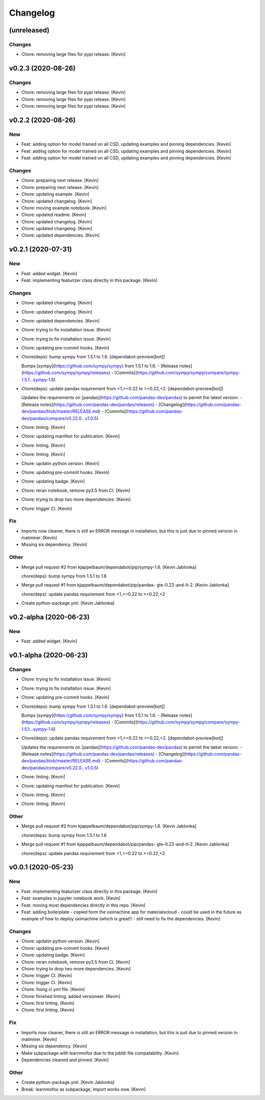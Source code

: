 Changelog
=========


(unreleased)
------------

Changes
~~~~~~~
- Chore: removing large files for pypi release. [Kevin]


v0.2.3 (2020-08-26)
-------------------

Changes
~~~~~~~
- Chore: removing large files for pypi release. [Kevin]
- Chore: removing large files for pypi release. [Kevin]
- Chore: removing large files for pypi release. [Kevin]


v0.2.2 (2020-08-26)
-------------------

New
~~~
- Feat: adding option for model trained on all CSD,  updating examples
  and pinning dependencies. [Kevin]
- Feat: adding option for model trained on all CSD,  updating examples
  and pinning dependencies. [Kevin]
- Feat: adding option for model trained on all CSD,  updating examples
  and pinning dependencies. [Kevin]

Changes
~~~~~~~
- Chore: preparing next release. [Kevin]
- Chore: preparing next release. [Kevin]
- Chore: updating example. [Kevin]
- Chore: updated changelog. [Kevin]
- Chore: moving example notebook. [Kevin]
- Chore: updated readme. [Kevin]
- Chore: updated changelog. [Kevin]
- Chore: updated changelog. [Kevin]
- Chore: updated dependencies. [Kevin]


v0.2.1 (2020-07-31)
-------------------

New
~~~
- Feat: added widget. [Kevin]
- Feat: implementing featurizer class directly in this package. [Kevin]

Changes
~~~~~~~
- Chore: updated changelog. [Kevin]
- Chore: updated changelog. [Kevin]
- Chore: updated dependencies. [Kevin]
- Chore: trying to fix installation issue. [Kevin]
- Chore: trying to fix installation issue. [Kevin]
- Chore: updating pre-commit hooks. [Kevin]
- Chore(deps): bump sympy from 1.5.1 to 1.6. [dependabot-preview[bot]]

  Bumps [sympy](https://github.com/sympy/sympy) from 1.5.1 to 1.6.
  - [Release notes](https://github.com/sympy/sympy/releases)
  - [Commits](https://github.com/sympy/sympy/compare/sympy-1.5.1...sympy-1.6)
- Chore(deps): update pandas requirement from <1,>=0.22 to >=0.22,<2.
  [dependabot-preview[bot]]

  Updates the requirements on [pandas](https://github.com/pandas-dev/pandas) to permit the latest version.
  - [Release notes](https://github.com/pandas-dev/pandas/releases)
  - [Changelog](https://github.com/pandas-dev/pandas/blob/master/RELEASE.md)
  - [Commits](https://github.com/pandas-dev/pandas/compare/v0.22.0...v1.0.5)
- Chore: linting. [Kevin]
- Chore: updating manifest for publication. [Kevin]
- Chore: linting. [Kevin]
- Chore: linting. [Kevin]
- Chore: updatin python version. [Kevin]
- Chore: updating pre-commit hooks. [Kevin]
- Chore: updating badge. [Kevin]
- Chore: reran notebook, remove py3.5 from CI. [Kevin]
- Chore: trying to drop two more dependencies. [Kevin]
- Chore: trigger CI. [Kevin]

Fix
~~~
- Imports now cleaner, there is still an ERROR message in installation,
  but this is just due to pinned version in matminer. [Kevin]
- Missing six dependency. [Kevin]

Other
~~~~~
- Merge pull request #2 from kjappelbaum/dependabot/pip/sympy-1.6.
  [Kevin Jablonka]

  chore(deps): bump sympy from 1.5.1 to 1.6
- Merge pull request #1 from kjappelbaum/dependabot/pip/pandas-
  gte-0.22-and-lt-2. [Kevin Jablonka]

  chore(deps): update pandas requirement from <1,>=0.22 to >=0.22,<2
- Create python-package.yml. [Kevin Jablonka]


v0.2-alpha (2020-06-23)
-----------------------

New
~~~
- Feat: added widget. [Kevin]


v0.1-alpha (2020-06-23)
-----------------------

Changes
~~~~~~~
- Chore: trying to fix installation issue. [Kevin]
- Chore: trying to fix installation issue. [Kevin]
- Chore: updating pre-commit hooks. [Kevin]
- Chore(deps): bump sympy from 1.5.1 to 1.6. [dependabot-preview[bot]]

  Bumps [sympy](https://github.com/sympy/sympy) from 1.5.1 to 1.6.
  - [Release notes](https://github.com/sympy/sympy/releases)
  - [Commits](https://github.com/sympy/sympy/compare/sympy-1.5.1...sympy-1.6)
- Chore(deps): update pandas requirement from <1,>=0.22 to >=0.22,<2.
  [dependabot-preview[bot]]

  Updates the requirements on [pandas](https://github.com/pandas-dev/pandas) to permit the latest version.
  - [Release notes](https://github.com/pandas-dev/pandas/releases)
  - [Changelog](https://github.com/pandas-dev/pandas/blob/master/RELEASE.md)
  - [Commits](https://github.com/pandas-dev/pandas/compare/v0.22.0...v1.0.5)
- Chore: linting. [Kevin]
- Chore: updating manifest for publication. [Kevin]
- Chore: linting. [Kevin]
- Chore: linting. [Kevin]

Other
~~~~~
- Merge pull request #2 from kjappelbaum/dependabot/pip/sympy-1.6.
  [Kevin Jablonka]

  chore(deps): bump sympy from 1.5.1 to 1.6
- Merge pull request #1 from kjappelbaum/dependabot/pip/pandas-
  gte-0.22-and-lt-2. [Kevin Jablonka]

  chore(deps): update pandas requirement from <1,>=0.22 to >=0.22,<2


v0.0.1 (2020-05-23)
-------------------

New
~~~
- Feat: implementing featurizer class directly in this package. [Kevin]
- Feat: examples in jupyter notebook work. [Kevin]
- Feat: moving most dependencies directly in this repo. [Kevin]
- Feat: adding boilerplate - copied form the oximachine app for
  materialscloud - could be used in the future as example of how to
  deploy oximachine (which is great!) - still need to fix the
  dependencies. [Kevin]

Changes
~~~~~~~
- Chore: updatin python version. [Kevin]
- Chore: updating pre-commit hooks. [Kevin]
- Chore: updating badge. [Kevin]
- Chore: reran notebook, remove py3.5 from CI. [Kevin]
- Chore: trying to drop two more dependencies. [Kevin]
- Chore: trigger CI. [Kevin]
- Chore: trigger CI. [Kevin]
- Chore: fixing ci yml file. [Kevin]
- Chore: finished linting, added versioneer. [Kevin]
- Chore: first linting. [Kevin]
- Chore: first linting. [Kevin]

Fix
~~~
- Imports now cleaner, there is still an ERROR message in installation,
  but this is just due to pinned version in matminer. [Kevin]
- Missing six dependency. [Kevin]
- Make subpackage with learnmofox due to the joblib file compatability.
  [Kevin]
- Dependencies cleaned and pinned. [Kevin]

Other
~~~~~
- Create python-package.yml. [Kevin Jablonka]
- Break: learnmofox as subpackage, import works now. [Kevin]
